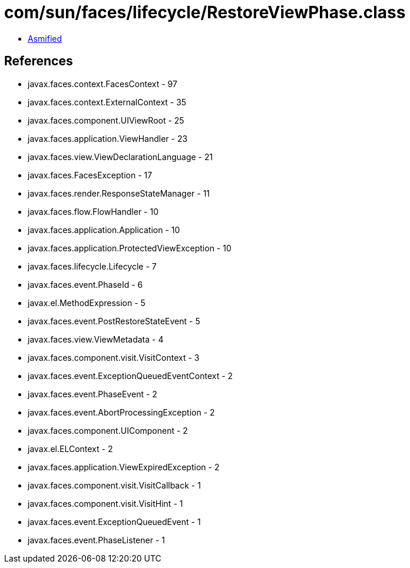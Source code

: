 = com/sun/faces/lifecycle/RestoreViewPhase.class

 - link:RestoreViewPhase-asmified.java[Asmified]

== References

 - javax.faces.context.FacesContext - 97
 - javax.faces.context.ExternalContext - 35
 - javax.faces.component.UIViewRoot - 25
 - javax.faces.application.ViewHandler - 23
 - javax.faces.view.ViewDeclarationLanguage - 21
 - javax.faces.FacesException - 17
 - javax.faces.render.ResponseStateManager - 11
 - javax.faces.flow.FlowHandler - 10
 - javax.faces.application.Application - 10
 - javax.faces.application.ProtectedViewException - 10
 - javax.faces.lifecycle.Lifecycle - 7
 - javax.faces.event.PhaseId - 6
 - javax.el.MethodExpression - 5
 - javax.faces.event.PostRestoreStateEvent - 5
 - javax.faces.view.ViewMetadata - 4
 - javax.faces.component.visit.VisitContext - 3
 - javax.faces.event.ExceptionQueuedEventContext - 2
 - javax.faces.event.PhaseEvent - 2
 - javax.faces.event.AbortProcessingException - 2
 - javax.faces.component.UIComponent - 2
 - javax.el.ELContext - 2
 - javax.faces.application.ViewExpiredException - 2
 - javax.faces.component.visit.VisitCallback - 1
 - javax.faces.component.visit.VisitHint - 1
 - javax.faces.event.ExceptionQueuedEvent - 1
 - javax.faces.event.PhaseListener - 1

